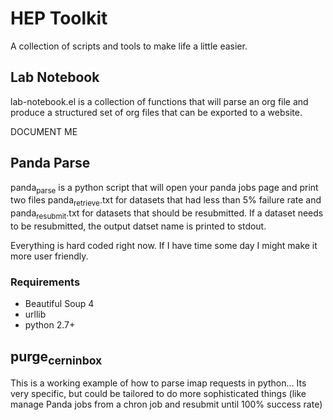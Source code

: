 * HEP Toolkit
A collection of scripts and tools to make life a little easier.
** Lab Notebook
lab-notebook.el is a collection of functions that will parse an org
file and produce a structured set of org files that can be exported
to a website.  

DOCUMENT ME
** Panda Parse
panda_parse is a python script that will open your panda jobs page
and print two files panda_retrieve.txt for datasets that had less
than 5% failure rate and panda_resubmit.txt for datasets that should
be resubmitted. If a dataset needs to be resubmitted, the output
datset name is printed to stdout.  

Everything is hard coded right now.  If I have time some day I might
make it more user friendly.
*** Requirements
- Beautiful Soup 4
- urllib
- python 2.7+
** purge_cern_inbox
This is a working example of how to parse imap requests in
python... Its very specific, but could be tailored to do more
sophisticated things (like manage Panda jobs from a chron job and
resubmit until 100% success rate)

